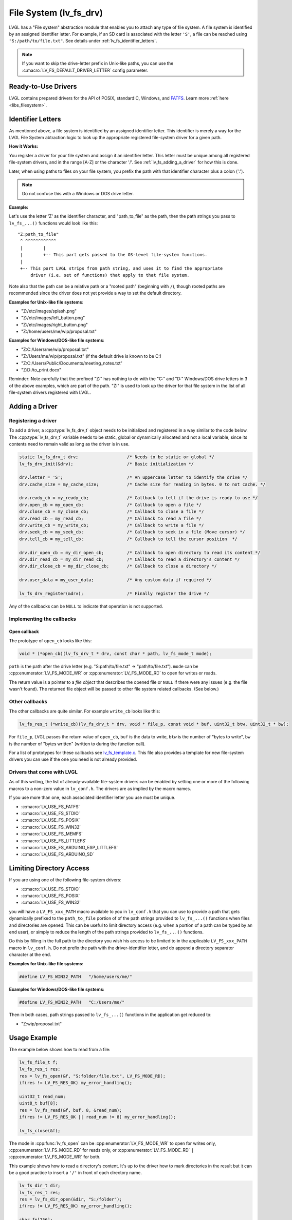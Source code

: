 .. _file_system:

=======================
File System (lv_fs_drv)
=======================

LVGL has a "File system" abstraction module that enables you to attach
any type of file system.  A file system is identified by an assigned
identifier letter.  For example, if an SD card is associated with the letter
``'S'``, a file can be reached using ``"S:/path/to/file.txt"``.  See details
under :ref:`lv_fs_identifier_letters`.

.. note::

    If you want to skip the drive-letter prefix in Unix-like paths, you can use the
    :c:macro:`LV_FS_DEFAULT_DRIVER_LETTER` config parameter.



Ready-to-Use Drivers
********************

LVGL contains prepared drivers for the API of POSIX, standard C,
Windows, and `FATFS <http://elm-chan.org/fsw/ff/00index_e.html>`__.
Learn more :ref:`here <libs_filesystem>`.



.. _lv_fs_identifier_letters:

Identifier Letters
******************

As mentioned above, a file system is identified by an assigned identifier letter.
This identifier is merely a way for the LVGL File System abtraction logic to look up
the appropriate registered file-system driver for a given path.

**How it Works:**

You register a driver for your file system and assign it an identifier letter.  This
letter must be unique among all registered file-system drivers, and in the range [A-Z]
or the character '/'.  See :ref:`lv_fs_adding_a_driver` for how this is done.

Later, when using paths to files on your file system, you prefix the path with that
identifier character plus a colon (':').

.. note::

    Do not confuse this with a Windows or DOS drive letter.

**Example:**

Let's use the letter 'Z' as the identifier character, and "path_to_file" as the path,
then the path strings you pass to ``lv_fs_...()`` functions would look like this::

    "Z:path_to_file"
     ^ ^^^^^^^^^^^^
     |        |
     |        +-- This part gets passed to the OS-level file-system functions.
     |
     +-- This part LVGL strips from path string, and uses it to find the appropriate
         driver (i.e. set of functions) that apply to that file system.

Note also that the path can be a relative path or a "rooted path" (beginning with
``/``), though rooted paths are recommended since the driver does not yet provide a
way to set the default directory.

**Examples for Unix-like file systems:**

- "Z:/etc/images/splash.png"
- "Z:/etc/images/left_button.png"
- "Z:/etc/images/right_button.png"
- "Z:/home/users/me/wip/proposal.txt"

**Examples for Windows/DOS-like file systems:**

- "Z:C:/Users/me/wip/proposal.txt"
- "Z:/Users/me/wip/proposal.txt"  (if the default drive is known to be C:)
- "Z:C:/Users/Public/Documents/meeting_notes.txt"
- "Z:D:/to_print.docx"

Reminder:  Note carefully that the prefixed "Z:" has nothing to do with the "C:" and
"D:" Windows/DOS drive letters in 3 of the above examples, which are part of the path.
"Z:" is used to look up the driver for that file system in the list of all file-system
drivers registered with LVGL.



.. _lv_fs_adding_a_driver:

Adding a Driver
***************

Registering a driver
--------------------

To add a driver, a :cpp:type:`lv_fs_drv_t` object needs to be initialized and
registered in a way similar to the code below.  The :cpp:type:`lv_fs_drv_t` variable
needs to be static, global or dynamically allocated and not a local variable, since
its contents need to remain valid as long as the driver is in use.

.. code-block:: c

   static lv_fs_drv_t drv;                   /* Needs to be static or global */
   lv_fs_drv_init(&drv);                     /* Basic initialization */

   drv.letter = 'S';                         /* An uppercase letter to identify the drive */
   drv.cache_size = my_cache_size;           /* Cache size for reading in bytes. 0 to not cache. */

   drv.ready_cb = my_ready_cb;               /* Callback to tell if the drive is ready to use */
   drv.open_cb = my_open_cb;                 /* Callback to open a file */
   drv.close_cb = my_close_cb;               /* Callback to close a file */
   drv.read_cb = my_read_cb;                 /* Callback to read a file */
   drv.write_cb = my_write_cb;               /* Callback to write a file */
   drv.seek_cb = my_seek_cb;                 /* Callback to seek in a file (Move cursor) */
   drv.tell_cb = my_tell_cb;                 /* Callback to tell the cursor position  */

   drv.dir_open_cb = my_dir_open_cb;         /* Callback to open directory to read its content */
   drv.dir_read_cb = my_dir_read_cb;         /* Callback to read a directory's content */
   drv.dir_close_cb = my_dir_close_cb;       /* Callback to close a directory */

   drv.user_data = my_user_data;             /* Any custom data if required */

   lv_fs_drv_register(&drv);                 /* Finally register the drive */

Any of the callbacks can be ``NULL`` to indicate that operation is not
supported.

Implementing the callbacks
--------------------------

Open callback
~~~~~~~~~~~~~

The prototype of ``open_cb`` looks like this:

.. code-block:: c

   void * (*open_cb)(lv_fs_drv_t * drv, const char * path, lv_fs_mode_t mode);

``path`` is the path after the drive letter (e.g. "S:path/to/file.txt" -> "path/to/file.txt").
``mode`` can be :cpp:enumerator:`LV_FS_MODE_WR` or :cpp:enumerator:`LV_FS_MODE_RD` to open for writes or reads.

The return value is a pointer to a *file object* that describes the
opened file or ``NULL`` if there were any issues (e.g. the file wasn't
found). The returned file object will be passed to other file system
related callbacks. (See below.)

Other callbacks
---------------

The other callbacks are quite similar. For example ``write_cb`` looks
like this:

.. code-block:: c

   lv_fs_res_t (*write_cb)(lv_fs_drv_t * drv, void * file_p, const void * buf, uint32_t btw, uint32_t * bw);

For ``file_p``, LVGL passes the return value of ``open_cb``, ``buf`` is
the data to write, ``btw`` is the number of "bytes to write", ``bw`` is the number of
"bytes written" (written to during the function call).

For a list of prototypes for these callbacks see
`lv_fs_template.c <https://github.com/lvgl/lvgl/blob/master/examples/porting/lv_port_fs_template.c>`__.
This file also provides a template for new file-system drivers you can use if the
one you need is not already provided.

Drivers that come with LVGL
---------------------------

As of this writing, the list of already-available file-system drivers can be enabled
by setting one or more of the following macros to a non-zero value in ``lv_conf.h``.
The drivers are as implied by the macro names.

If you use more than one, each associated identifier letter you use must be unique.

- :c:macro:`LV_USE_FS_FATFS`
- :c:macro:`LV_USE_FS_STDIO`
- :c:macro:`LV_USE_FS_POSIX`
- :c:macro:`LV_USE_FS_WIN32`
- :c:macro:`LV_USE_FS_MEMFS`
- :c:macro:`LV_USE_FS_LITTLEFS`
- :c:macro:`LV_USE_FS_ARDUINO_ESP_LITTLEFS`
- :c:macro:`LV_USE_FS_ARDUINO_SD`



Limiting Directory Access
*************************

If you are using one of the following file-system drivers:

- :c:macro:`LV_USE_FS_STDIO`
- :c:macro:`LV_USE_FS_POSIX`
- :c:macro:`LV_USE_FS_WIN32`

you will have a ``LV_FS_xxx_PATH`` macro available to you in ``lv_conf.h`` that you
can use to provide a path that gets dynamically prefixed to the ``path_to_file``
portion of of the path strings provided to ``lv_fs_...()`` functions when files and
directories are opened.  This can be useful to limit directory access (e.g. when a
portion of a path can be typed by an end user), or simply to reduce the length of the
path strings provided to ``lv_fs_...()`` functions.

Do this by filling in the full path to the directory you wish his access to be
limited to in the applicable ``LV_FS_xxx_PATH`` macro in ``lv_conf.h``.  Do not
prefix the path with the driver-identifier letter, and do append a directory
separator character at the end.

**Examples for Unix-like file systems:**

.. code-block:: c

    #define LV_FS_WIN32_PATH   "/home/users/me/"

**Examples for Windows/DOS-like file systems:**

.. code-block:: c

    #define LV_FS_WIN32_PATH   "C:/Users/me/"

Then in both cases, path strings passed to ``lv_fs_...()`` functions in the
application get reduced to:

- "Z:wip/proposal.txt"



Usage Example
*************

The example below shows how to read from a file:

.. code-block:: c

   lv_fs_file_t f;
   lv_fs_res_t res;
   res = lv_fs_open(&f, "S:folder/file.txt", LV_FS_MODE_RD);
   if(res != LV_FS_RES_OK) my_error_handling();

   uint32_t read_num;
   uint8_t buf[8];
   res = lv_fs_read(&f, buf, 8, &read_num);
   if(res != LV_FS_RES_OK || read_num != 8) my_error_handling();

   lv_fs_close(&f);

The mode in :cpp:func:`lv_fs_open` can be :cpp:enumerator:`LV_FS_MODE_WR` to open for
writes only, :cpp:enumerator:`LV_FS_MODE_RD` for reads only, or
:cpp:enumerator:`LV_FS_MODE_RD` ``|`` :cpp:enumerator:`LV_FS_MODE_WR` for both.

This example shows how to read a directory's content. It's up to the
driver how to mark directories in the result but it can be a good
practice to insert a ``'/'`` in front of each directory name.

.. code-block:: c

   lv_fs_dir_t dir;
   lv_fs_res_t res;
   res = lv_fs_dir_open(&dir, "S:/folder");
   if(res != LV_FS_RES_OK) my_error_handling();

   char fn[256];
   while(1) {
       res = lv_fs_dir_read(&dir, fn, sizeof(fn));
       if(res != LV_FS_RES_OK) {
           my_error_handling();
           break;
       }

       /* fn is empty if there are no more files to read. */
       if(strlen(fn) == 0) {
           break;
       }

       printf("%s\n", fn);
   }

   lv_fs_dir_close(&dir);



Use Drives for Images
*********************

:ref:`Image <lv_image>` Widgets can be opened from files as well (besides
variables stored in the compiled program).

To use files in Image Widgets the following callbacks are required:

- open
- close
- read
- seek
- tell



.. _file_system_cache:

Optional File Buffering/Caching
*******************************

Files will buffer their reads if the corresponding ``LV_FS_*_CACHE_SIZE``
config option is set to a value greater than zero. Each open file will
buffer up to that many bytes to reduce the number of FS driver calls.

Generally speaking, file buffering can be optimized for different kinds
of access patterns. The one implemented here is optimal for reading large
files in chunks, which is what the image decoder does.
It has the potential to call the driver's ``read`` fewer
times than ``lv_fs_read`` is called. In the best case where the cache size is
\>= the size of the file, ``read`` will only be called once. This strategy is good
for linear reading of large files but less helpful for short random reads across a file bigger than the buffer
since data will be buffered that will be discarded after the next seek and read.
The cache should be sufficiently large or disabled in that case. Another case where the cache should be disabled
is if the file contents are expected to change by an external factor like with special OS files.

The implementation is documented below. Note that the FS functions make calls
to other driver FS functions when the cache is enabled. i.e., ``lv_fs_read`` may call the driver's ``seek``
so the driver needs to implement more callbacks when the cache is enabled.

``lv_fs_read`` :sub:`(behavior when cache is enabled)`
------------------------------------------------------

.. mermaid::
   :zoom:

   %%{init: {'theme':'neutral'}}%%
   flowchart LR
       A["call lv_fs_read and
          the cache is enabled"] --> B{{"is there cached data
                                         at the file position?"}}
       B -->|yes| C{{"does the cache have
                      all required bytes available?"}}
       C -->|yes| D["copy all required bytes from
                     the cache to the destination
                     buffer"]
       C -->|no| F["copy the available
                    required bytes
                    until the end of the cache
                    into the destination buffer"]
             --> G["seek the real file to the end
                    of what the cache had available"]
             --> H{{"is the number of remaining bytes
                     larger than the size of the whole cache?"}}
       H -->|yes| I["read the remaining bytes
                     from the real file to the
                     destination buffer"]
       H -->|no| J["eagerly read the real file
                    to fill the whole cache
                    or as many bytes as the
                    read call can"]
             --> O["copy the required bytes
                    to the destination buffer"]
       B -->|no| K["seek the real file to
                    the file position"]
             --> L{{"is the number of required
                     bytes greater than the
                     size of the entire cache?"}}
       L -->|yes| M["read the real file to
                     the destination buffer"]
       L -->|no| N["eagerly read the real file
                    to fill the whole cache
                    or as many bytes as the
                    read call can"]
             --> P["copy the required bytes
                    to the destination buffer"]

``lv_fs_write`` :sub:`(behavior when cache is enabled)`
-------------------------------------------------------

The part of the cache that coincides with the written content
will be updated to reflect the written content.

``lv_fs_seek`` :sub:`(behavior when cache is enabled)`
------------------------------------------------------

The driver's ``seek`` will not actually be called unless the ``whence``
is ``LV_FS_SEEK_END``, in which case ``seek`` and ``tell`` will be called
to determine where the end of the file is.

``lv_fs_tell`` :sub:`(behavior when cache is enabled)`
------------------------------------------------------

The driver's ``tell`` will not actually be called.



.. _file_system_api:

API
***
